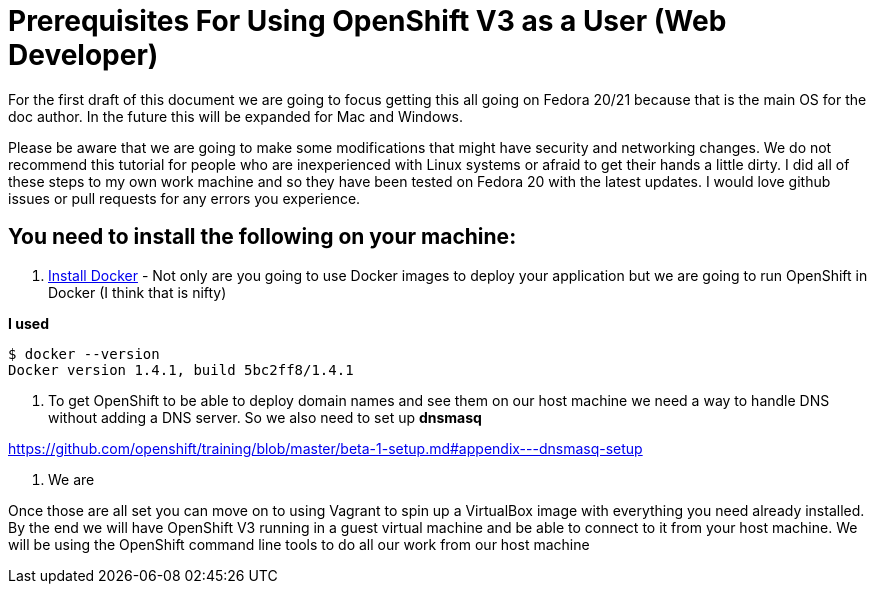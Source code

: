 # Prerequisites For Using OpenShift V3 as a User (Web Developer)

For the first draft of this document we are going to focus getting this all going on Fedora 20/21 
because that is the main OS for the doc author. In the future this will be expanded for Mac and Windows.

Please be aware that we are going to make some modifications that might have security and networking changes. 
We do not recommend this tutorial for people who are inexperienced with Linux systems or afraid to get their
hands a little dirty. I did all of these steps to my own work machine and so they have been tested 
on Fedora 20 with the latest updates. I would love github issues or pull requests for any errors you experience.

## You need to install the following on your machine:

1. https://docs.docker.com/installation/fedora/[Install Docker] - Not only are you going to use Docker images to 
deploy your application but we are going to run OpenShift in Docker (I think that is nifty)

*I used* 

  $ docker --version
  Docker version 1.4.1, build 5bc2ff8/1.4.1
  

2. To get OpenShift to be able to deploy domain names and see them on our host machine we need a way to handle DNS 
without adding a DNS server. So we also need to set up *dnsmasq*

https://github.com/openshift/training/blob/master/beta-1-setup.md#appendix---dnsmasq-setup

3. We are 



Once those are all set you can move on to using Vagrant to spin up a VirtualBox image with everything
you need already installed. By the end we will have OpenShift V3 running in a guest virtual machine and be
able to connect to it from your host machine. We will be using the OpenShift command line tools to do all
our work from our host machine

